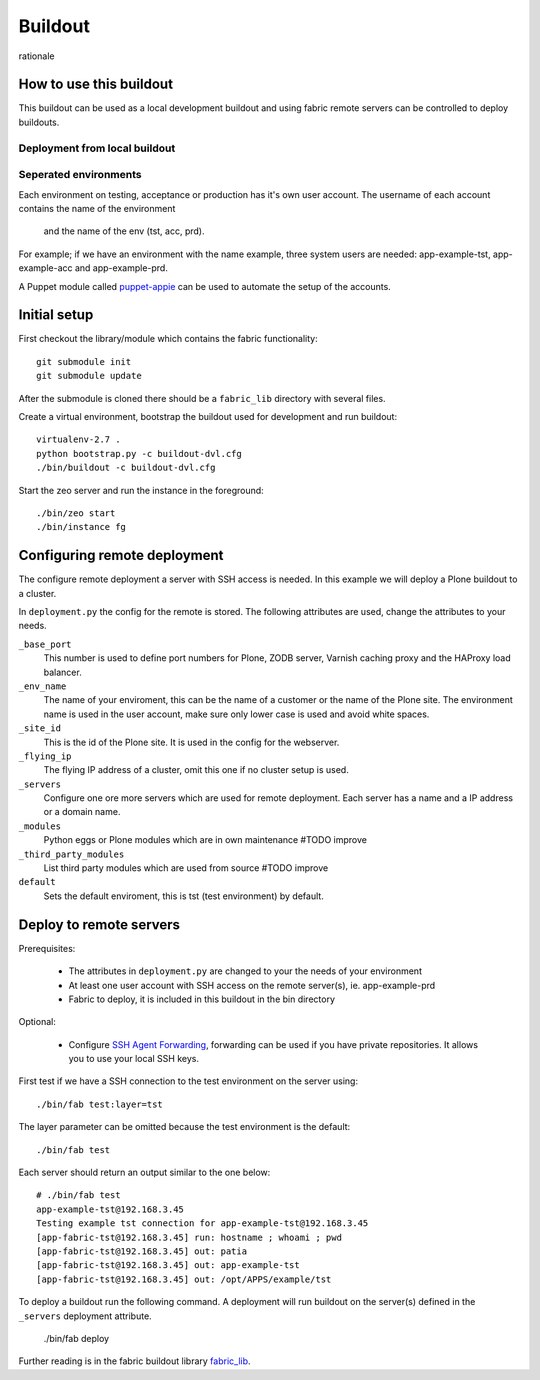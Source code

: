Buildout
========

rationale

How to use this buildout
------------------------
This buildout can be used as a local development buildout and using
fabric remote servers can be controlled to deploy buildouts.


Deployment from local buildout
^^^^^^^^^^^^^^^^^^^^^^^^^^^^^^

Seperated environments
^^^^^^^^^^^^^^^^^^^^^^
Each environment on testing, acceptance or production has it's own user
account. The username of each account contains the name of the environment
 and the name of the env (tst, acc, prd).

For example; if we have an environment with the name example, three system
users are needed: app-example-tst, app-example-acc and app-example-prd.

A Puppet module called `puppet-appie`_ can be used to automate the setup of
the accounts.

.. _`puppet-appie`: https://github.com/Goldmund-Wyldebeast-Wunderliebe/puppet-appie

Initial setup
-------------
First checkout the library/module which contains the fabric functionality::

    git submodule init
    git submodule update

After the submodule is cloned there should be a ``fabric_lib`` directory with
several files.

Create a virtual environment, bootstrap the buildout used for development
and run buildout::

    virtualenv-2.7 .
    python bootstrap.py -c buildout-dvl.cfg
    ./bin/buildout -c buildout-dvl.cfg

Start the zeo server and run the instance in the foreground::

    ./bin/zeo start
    ./bin/instance fg

Configuring remote deployment
-----------------------------

The configure remote deployment a server with SSH access is needed. In this
example we will deploy a Plone buildout to a cluster.

In ``deployment.py`` the config for the remote is stored. The following
attributes are used, change the attributes to your needs.

``_base_port``
    This number is used to define port numbers for Plone, ZODB server, Varnish
    caching proxy and the HAProxy load balancer.

``_env_name``
    The name of your enviroment, this can be the name of a customer or the
    name of the Plone site. The environment name is used in the user account,
    make sure only lower case is used and avoid white spaces.

``_site_id``
    This is the id of the Plone site. It is used in the config for the webserver.

``_flying_ip``
    The flying IP address of a cluster, omit this one if no cluster setup is used.

``_servers``
    Configure one ore more servers which are used for remote deployment. Each
    server has a name and a IP address or a domain name.

``_modules``
    Python eggs or Plone modules which are in own maintenance #TODO improve

``_third_party_modules``
    List third party modules which are used from source #TODO improve

``default``
    Sets the default enviroment, this is tst (test environment) by default.

Deploy to remote servers
------------------------

Prerequisites:

 * The attributes in ``deployment.py`` are changed to your the needs of your environment
 * At least one user account with SSH access on the remote server(s), ie. app-example-prd
 * Fabric to deploy, it is included in this buildout in the bin directory

Optional:

 * Configure `SSH Agent Forwarding`_, forwarding can be used if you have private
   repositories. It allows you to use your local SSH keys.

First test if we have a SSH connection to the test environment on the server using::

    ./bin/fab test:layer=tst

The layer parameter can be omitted because the test environment is the default::

    ./bin/fab test

Each server should return an output similar to the one below::

    # ./bin/fab test
    app-example-tst@192.168.3.45
    Testing example tst connection for app-example-tst@192.168.3.45
    [app-fabric-tst@192.168.3.45] run: hostname ; whoami ; pwd
    [app-fabric-tst@192.168.3.45] out: patia
    [app-fabric-tst@192.168.3.45] out: app-example-tst
    [app-fabric-tst@192.168.3.45] out: /opt/APPS/example/tst

To deploy a buildout run the following command. A deployment will run buildout on
the server(s) defined in the ``_servers`` deployment attribute.

    ./bin/fab deploy

Further reading is in the fabric buildout library `fabric_lib`_.

.. _`SSH Agent Forwarding`: https://developer.github.com/guides/using-ssh-agent-forwarding/
.. _`fabric_lib`: http://TODO/


